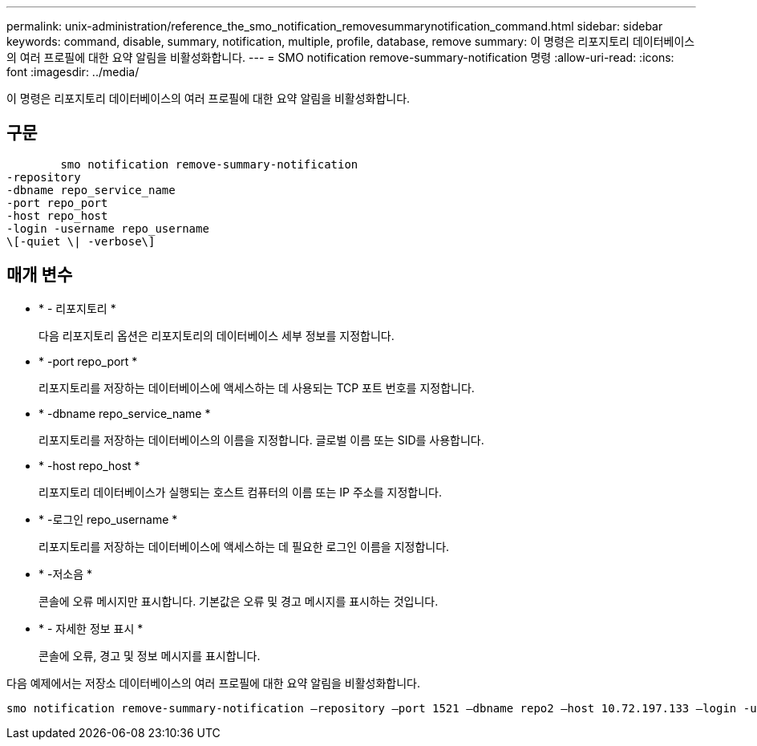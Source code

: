 ---
permalink: unix-administration/reference_the_smo_notification_removesummarynotification_command.html 
sidebar: sidebar 
keywords: command, disable, summary, notification, multiple, profile, database, remove 
summary: 이 명령은 리포지토리 데이터베이스의 여러 프로필에 대한 요약 알림을 비활성화합니다. 
---
= SMO notification remove-summary-notification 명령
:allow-uri-read: 
:icons: font
:imagesdir: ../media/


[role="lead"]
이 명령은 리포지토리 데이터베이스의 여러 프로필에 대한 요약 알림을 비활성화합니다.



== 구문

[listing]
----

        smo notification remove-summary-notification
-repository
-dbname repo_service_name
-port repo_port
-host repo_host
-login -username repo_username
\[-quiet \| -verbose\]
----


== 매개 변수

* * - 리포지토리 *
+
다음 리포지토리 옵션은 리포지토리의 데이터베이스 세부 정보를 지정합니다.

* * -port repo_port *
+
리포지토리를 저장하는 데이터베이스에 액세스하는 데 사용되는 TCP 포트 번호를 지정합니다.

* * -dbname repo_service_name *
+
리포지토리를 저장하는 데이터베이스의 이름을 지정합니다. 글로벌 이름 또는 SID를 사용합니다.

* * -host repo_host *
+
리포지토리 데이터베이스가 실행되는 호스트 컴퓨터의 이름 또는 IP 주소를 지정합니다.

* * -로그인 repo_username *
+
리포지토리를 저장하는 데이터베이스에 액세스하는 데 필요한 로그인 이름을 지정합니다.

* * -저소음 *
+
콘솔에 오류 메시지만 표시합니다. 기본값은 오류 및 경고 메시지를 표시하는 것입니다.

* * - 자세한 정보 표시 *
+
콘솔에 오류, 경고 및 정보 메시지를 표시합니다.



다음 예제에서는 저장소 데이터베이스의 여러 프로필에 대한 요약 알림을 비활성화합니다.

[listing]
----

smo notification remove-summary-notification –repository –port 1521 –dbname repo2 –host 10.72.197.133 –login -username oba5
----